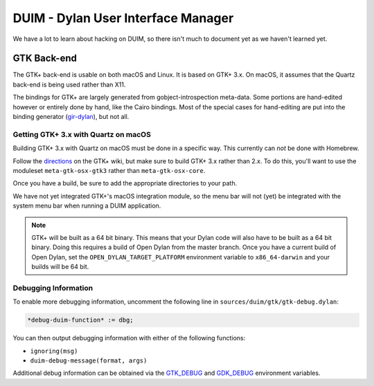 ***********************************
DUIM - Dylan User Interface Manager
***********************************

We have a lot to learn about hacking on DUIM, so there isn't
much to document yet as we haven't learned yet.

GTK Back-end
============

The GTK+ back-end is usable on both macOS and Linux. It is
based on GTK+ 3.x. On macOS, it assumes that the Quartz
back-end is being used rather than X11.

The bindings for GTK+ are largely generated from gobject-introspection
meta-data.  Some portions are hand-edited however or entirely done by
hand, like the Cairo bindings.  Most of the special cases for hand-editing
are put into the binding generator (`gir-dylan`_), but not all.

Getting GTK+ 3.x with Quartz on macOS
----------------------------------------

Building GTK+ 3.x with Quartz on macOS must be done in a specific way.
This currently can *not* be done with Homebrew.

Follow the `directions`_ on the GTK+ wiki, but make sure to build
GTK+ 3.x rather than 2.x. To do this, you'll want to use the moduleset
``meta-gtk-osx-gtk3`` rather than ``meta-gtk-osx-core``.

Once you have a build, be sure to add the appropriate directories to
your path.

We have not yet integrated GTK+'s macOS integration module, so
the menu bar will not (yet) be integrated with the system menu bar
when running a DUIM application.

.. note:: GTK+ will be built as a 64 bit binary. This means that
   your Dylan code will also have to be built as a 64 bit binary.
   Doing this requires a build of Open Dylan from the master branch.
   Once you have a current build of Open Dylan, set the
   ``OPEN_DYLAN_TARGET_PLATFORM`` environment variable to
   ``x86_64-darwin`` and your builds will be 64 bit.

Debugging Information
---------------------

To enable more debugging information, uncomment the following line in
``sources/duim/gtk/gtk-debug.dylan``:

.. code-block:: dylan

    *debug-duim-function* := dbg;

You can then output debugging information with either of the
following functions:

- ``ignoring(msg)``
- ``duim-debug-message(format, args)``

Additional debug information can be obtained via the `GTK_DEBUG`_
and `GDK_DEBUG`_ environment variables.

.. _gir-dylan: https://github.com/dylan-foundry/gir-dylan
.. _directions: https://handbook.gnome.org
.. _GTK_DEBUG: https://docs.gtk.org/gtk3/running.html
.. _GDK_DEBUG: https://docs.gtk.org/gtk3/running.html
